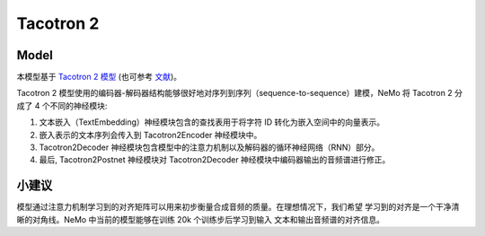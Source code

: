 .. _tacotron-2:

Tacotron 2
==========

Model
~~~~~
本模型基于 `Tacotron 2 模型 <https://ai.googleblog.com/2017/12/tacotron-2-generating-human-like-speech.html>`_
(也可参考 `文献 <https://arxiv.org/abs/1712.05884>`_)。

Tacotron 2 模型使用的编码器-解码器结构能够很好地对序列到序列（sequence-to-sequence）建模，NeMo 将 Tacotron 2 分成了 4 个不同的神经模块:

1. 文本嵌入（TextEmbedding）神经模块包含的查找表用于将字符 ID 转化为嵌入空间中的向量表示。
2. 嵌入表示的文本序列会传入到 Tacotron2Encoder 神经模块中。
3. Tacotron2Decoder 神经模块包含模型中的注意力机制以及解码器的循环神经网络（RNN）部分。
4. 最后, Tacotron2Postnet 神经模块对 Tacotron2Decoder 神经模块中编码器输出的音频谱进行修正。

小建议
~~~~
模型通过注意力机制学习到的对齐矩阵可以用来初步衡量合成音频的质量。在理想情况下，我们希望
学习到的对齐是一个干净清晰的对角线。NeMo 中当前的模型能够在训练 20k 个训练步后学习到输入
文本和输出音频谱的对齐信息。
